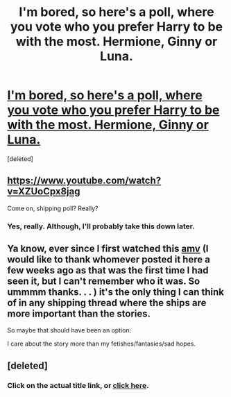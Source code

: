 #+TITLE: I'm bored, so here's a poll, where you vote who you prefer Harry to be with the most. Hermione, Ginny or Luna.

* [[http://strawpoll.me/7199883][I'm bored, so here's a poll, where you vote who you prefer Harry to be with the most. Hermione, Ginny or Luna.]]
:PROPERTIES:
:Score: 0
:DateUnix: 1459092443.0
:DateShort: 2016-Mar-27
:FlairText: Misc
:END:
[deleted]


** [[https://www.youtube.com/watch?v=XZUoCpx8jag]]

Come on, shipping poll? Really?
:PROPERTIES:
:Author: Zeitgeist84
:Score: 2
:DateUnix: 1459097168.0
:DateShort: 2016-Mar-27
:END:

*** Yes, really. Although, I'll probably take this down later.
:PROPERTIES:
:Author: Englishhedgehog13
:Score: 1
:DateUnix: 1459097653.0
:DateShort: 2016-Mar-27
:END:


** Ya know, ever since I first watched this [[https://www.youtube.com/watch?v=8Tc7MH5ZXbg][amv]] (I would like to thank whomever posted it here a few weeks ago as that was the first time I had seen it, but I can't remember who it was. So ummmm thanks. . . ) it's the only thing I can think of in any shipping thread where the ships are more important than the stories.

So maybe that should have been an option:

I care about the story more than my fetishes/fantasies/sad hopes.
:PROPERTIES:
:Author: Sillyminion
:Score: 2
:DateUnix: 1459129832.0
:DateShort: 2016-Mar-28
:END:


** [deleted]
:PROPERTIES:
:Score: 1
:DateUnix: 1459094935.0
:DateShort: 2016-Mar-27
:END:

*** Click on the actual title link, or [[http://strawpoll.me/7199883][click here]].
:PROPERTIES:
:Author: Paderz
:Score: 1
:DateUnix: 1459095439.0
:DateShort: 2016-Mar-27
:END:
